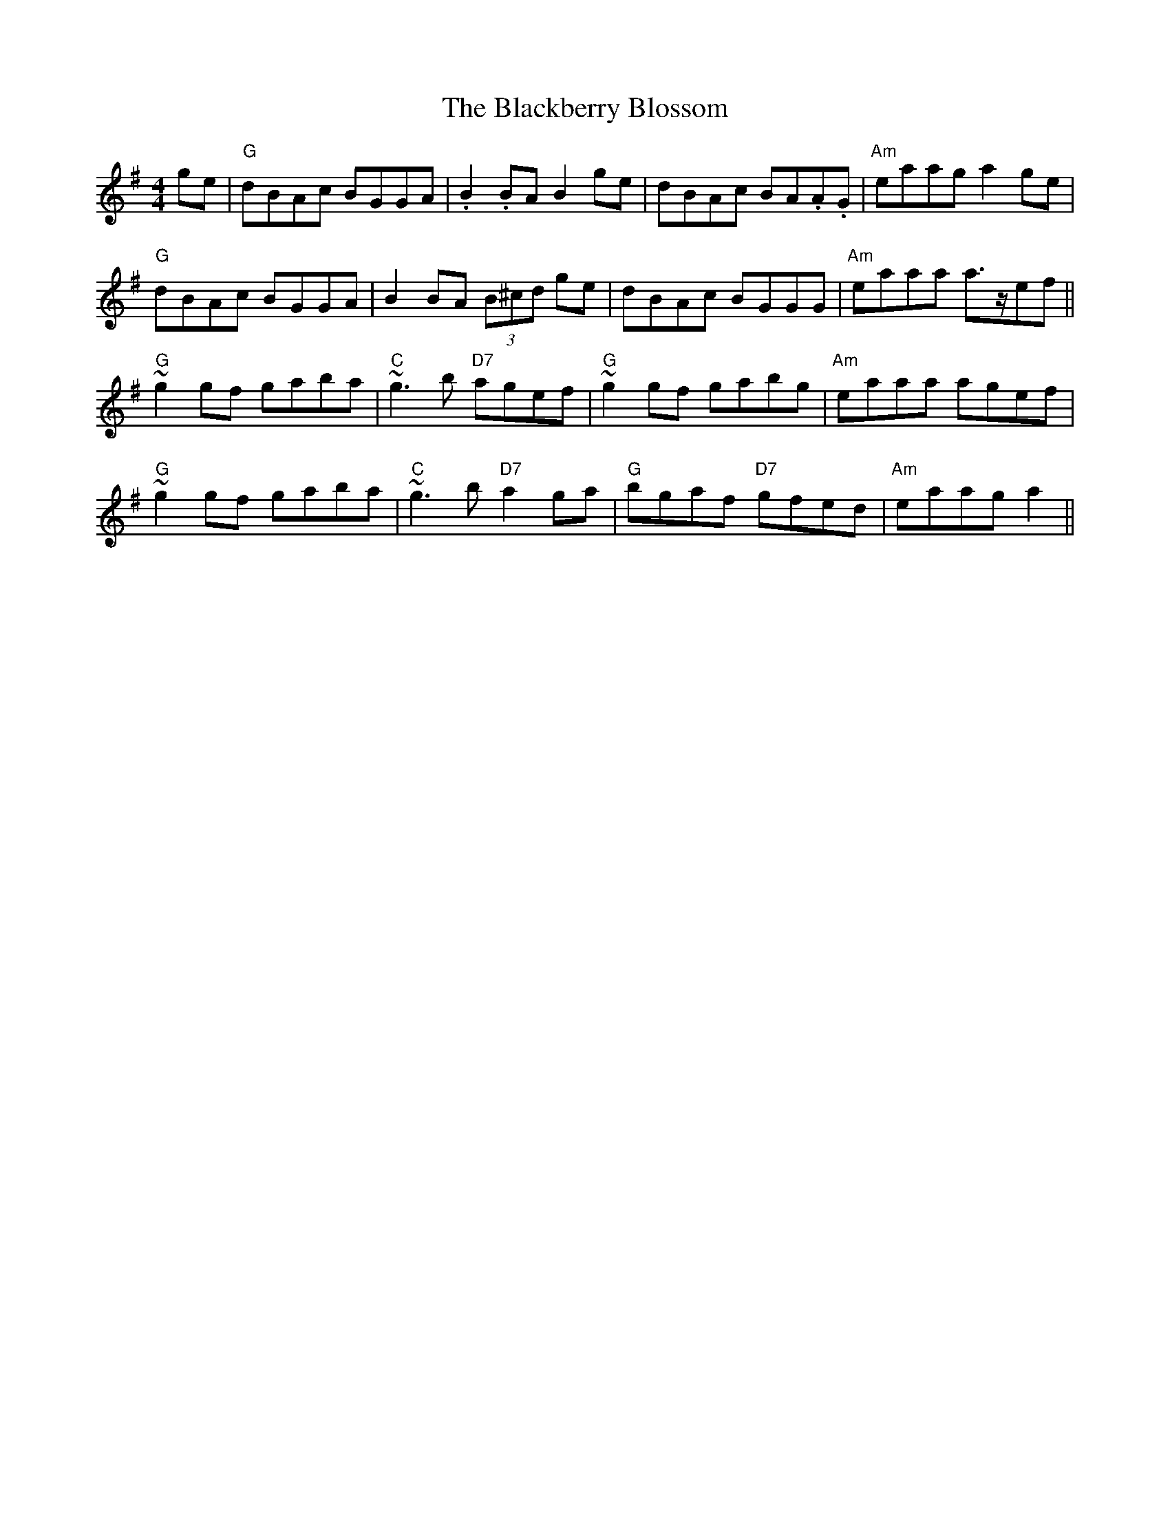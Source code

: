 X: 3903
T: Blackberry Blossom, The
R: reel
M: 4/4
K: Gmajor
ge|"G"dBAc BGGA|.B2 .BA B2 ge|dBAc BA.A.G|"Am"eaag a2 ge|
"G"dBAc BGGA|B2 BA (3B^cd ge|dBAc BGGG|"Am"eaaa a>zef||
"G"~g2 gf gaba|"C"~g3 b "D7"agef|"G"~g2 gf gabg|"Am"eaaa agef|
"G"~g2 gf gaba|"C"~g3 b "D7"a2 ga|"G"bgaf "D7"gfed|"Am"eaag a2||

